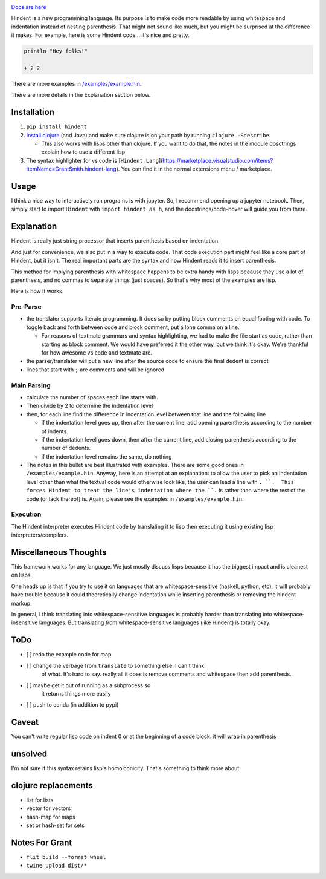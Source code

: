 .. image:: https://readthedocs.org/projects/hindent/badge/?version=latest
    :target: https://hindent.readthedocs.io/en/latest/?badge=latest
    :alt: Documentation Status

`Docs are here <https://hindent.readthedocs.io/en/latest/index.html>`_

Hindent is a new programming language.
Its purpose is to make code more readable by
using whitespace and indentation instead of
nesting parenthesis.
That might not sound like much, but you might
be surprised at the difference it makes.
For example, here
is some Hindent code... it's nice and pretty.

.. code-block:: lisp


   println "Hey folks!"
   
   + 2 2


There are more examples in 
`/examples/example.hin <https://github.com/GSmithApps/hindent/blob/main/examples/example.hin>`_.

There are more details in the Explanation section below.

============
Installation
============

1. ``pip install hindent``
2. `Install clojure <https://clojure.org/guides/install_clojure#java>`_
   (and Java) and make sure clojure is on your path by running ``clojure -Sdescribe``.

   - This also works with lisps other than clojure. If
     you want to do that, the
     notes in the module dosctrings explain how to use a different lisp

3. The syntax highlighter for vs code is
   [``Hindent Lang``](https://marketplace.visualstudio.com/items?itemName=GrantSmith.hindent-lang).  You can find
   it in the normal extensions menu / marketplace.

=====
Usage
=====

I think a nice way to interactively run programs is with jupyter.
So, I recommend opening up a jupyter notebook. Then, simply start to
import ``Hindent`` with ``import hindent as h``, and the docstrings/code-hover
will guide you from there.

===========
Explanation
===========

Hindent is really just string processor that
inserts parenthesis based on indentation. 

And just
for convenience, we also put in a way to execute code.
That code execution part might feel like a core
part of Hindent, but it isn't. The real important parts
are the syntax and how Hindent reads it to insert
parenthesis.

This method for implying parenthesis with whitespace
happens to be extra handy with lisps because
they use a lot of parenthesis, and no commas to
separate things (just spaces). So that's why
most of the examples are lisp.

Here is how it works

Pre-Parse
---------

- the translater supports literate programming. It does so
  by putting block comments on equal footing with code. To
  toggle back and forth between code and block comment,
  put a lone comma on a line.

  - For reasons of textmate grammars and syntax highlighting,
    we had to make the file start as code, rather than starting
    as block comment. We would have preferred it the other way,
    but we think it's okay.  We're thankful for how awesome vs
    code and textmate are.

- the parser/translater will put a new line after the source code
  to ensure the final dedent is correct
- lines that start with ``;`` are comments and will be ignored


Main Parsing
------------

- calculate the number of spaces each line starts with.
- Then divide by 2 to determine the indentation level
- then, for each line find the difference in indentation level
  between that line and the following line

  - if the indentation level goes up, then after the current line, add opening parenthesis
    according to the number of indents.
  - if the indentation level goes down, then after
    the current line, add closing parenthesis
    according to the number of dedents.
  - if the indentation level remains the same, do nothing
  
- The notes in this bullet are
  best illustrated with examples.  There
  are some good ones in ``/examples/example.hin``.
  Anyway, here is an attempt at an explanation:
  to allow the user to pick an indentation level
  other than what the textual code would otherwise look like,
  the user can lead a line with ``. ``.  This forces
  Hindent to treat the line's indentation where the ``.`` is
  rather than where the rest of the code (or lack thereof) is.
  Again, please see the examples in ``/examples/example.hin``.

Execution
---------

The Hindent interpreter executes
Hindent code by translating
it to lisp then executing it using
existing lisp interpreters/compilers.

======================
Miscellaneous Thoughts
======================

This framework works for any language.  We just mostly
discuss lisps because it has the biggest impact and is
cleanest on lisps.

One heads up is that if you try to use it on languages that
are whitespace-sensitive (haskell, python, etc), it will probably
have trouble because it could theoretically change indentation
while inserting parenthesis or removing the hindent markup.

In general, I think translating into whitespace-sensitive
languages is probably harder than translating into whitespace-insensitive
languages.  But translating *from* whitespace-sensitive languages
(like Hindent) is totally okay.

====
ToDo
====

- [ ] redo the example code for map
- [ ] change the verbage from ``translate`` to something else. I can't think
      of what. It's hard to say. really all it does is remove comments and whitespace
      then add parenthesis.
- [ ] maybe get it out of running as a subprocess so
      it returns things more easily
- [ ] push to conda (in addition to pypi)

======
Caveat
======

You can't write regular lisp code on indent 0
or at the beginning of a code block.
it will wrap in parenthesis

========
unsolved
========

I'm not sure if this syntax retains lisp's
homoiconicity. That's something to think more about

====================
clojure replacements
====================

- list for lists
- vector for vectors
- hash-map for maps
- set or hash-set for sets

===============
Notes For Grant
===============

- ``flit build --format wheel``
- ``twine upload dist/*``
